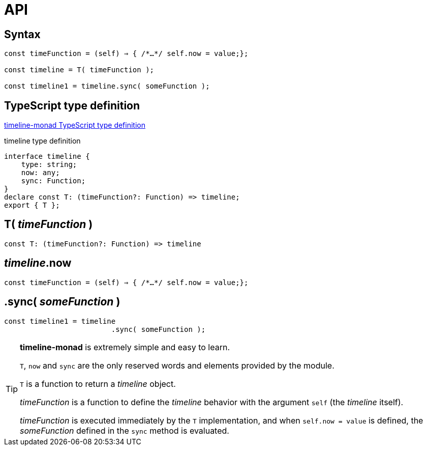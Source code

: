 = API
ifndef::stem[:stem: latexmath]
ifndef::imagesdir[:imagesdir: ./img/]
ifndef::source-highlighter[:source-highlighter: highlightjs]
ifndef::highlightjs-theme:[:highlightjs-theme: solarized-dark]


[[Syntax]]
== Syntax

[source,js]
----
const timeFunction = (self) ⇒ { /*…​*/ self.now = value;};

const timeline = T( timeFunction );

const timeline1 = timeline.sync( someFunction );
----

== TypeScript type definition

https://github.com/stken2050/timeline-monad/blob/master/dist/esm/timeline-monad.d.ts[timeline-monad TypeScript type definition]

[source,js]
.timeline type definition
----
interface timeline {
    type: string;
    now: any;
    sync: Function;
}
declare const T: (timeFunction?: Function) => timeline;
export { T };
----


== T( __timeFunction__ )

[source,js]
----
const T: (timeFunction?: Function) => timeline
----


== __timeline__.now

[source,js]
----
const timeFunction = (self) ⇒ { /*…​*/ self.now = value;};
----

== .sync( __someFunction__ )

[source,js]
----
const timeline1 = timeline
                         .sync( someFunction );
----

[TIP]
.**timeline-monad** is extremely simple and easy to learn.
====
`T`, `now` and `sync` are the only reserved words and elements provided by the module. 


`T` is a function to return a  __timeline__ object.

__timeFunction__ is a function to define the __timeline__ behavior with the argument `self` (the __timeline__ itself).

__timeFunction__ is executed immediately by the `T` implementation, and when `self.now = value` is defined, the __someFunction__ defined in the `sync` method is evaluated. 
====

